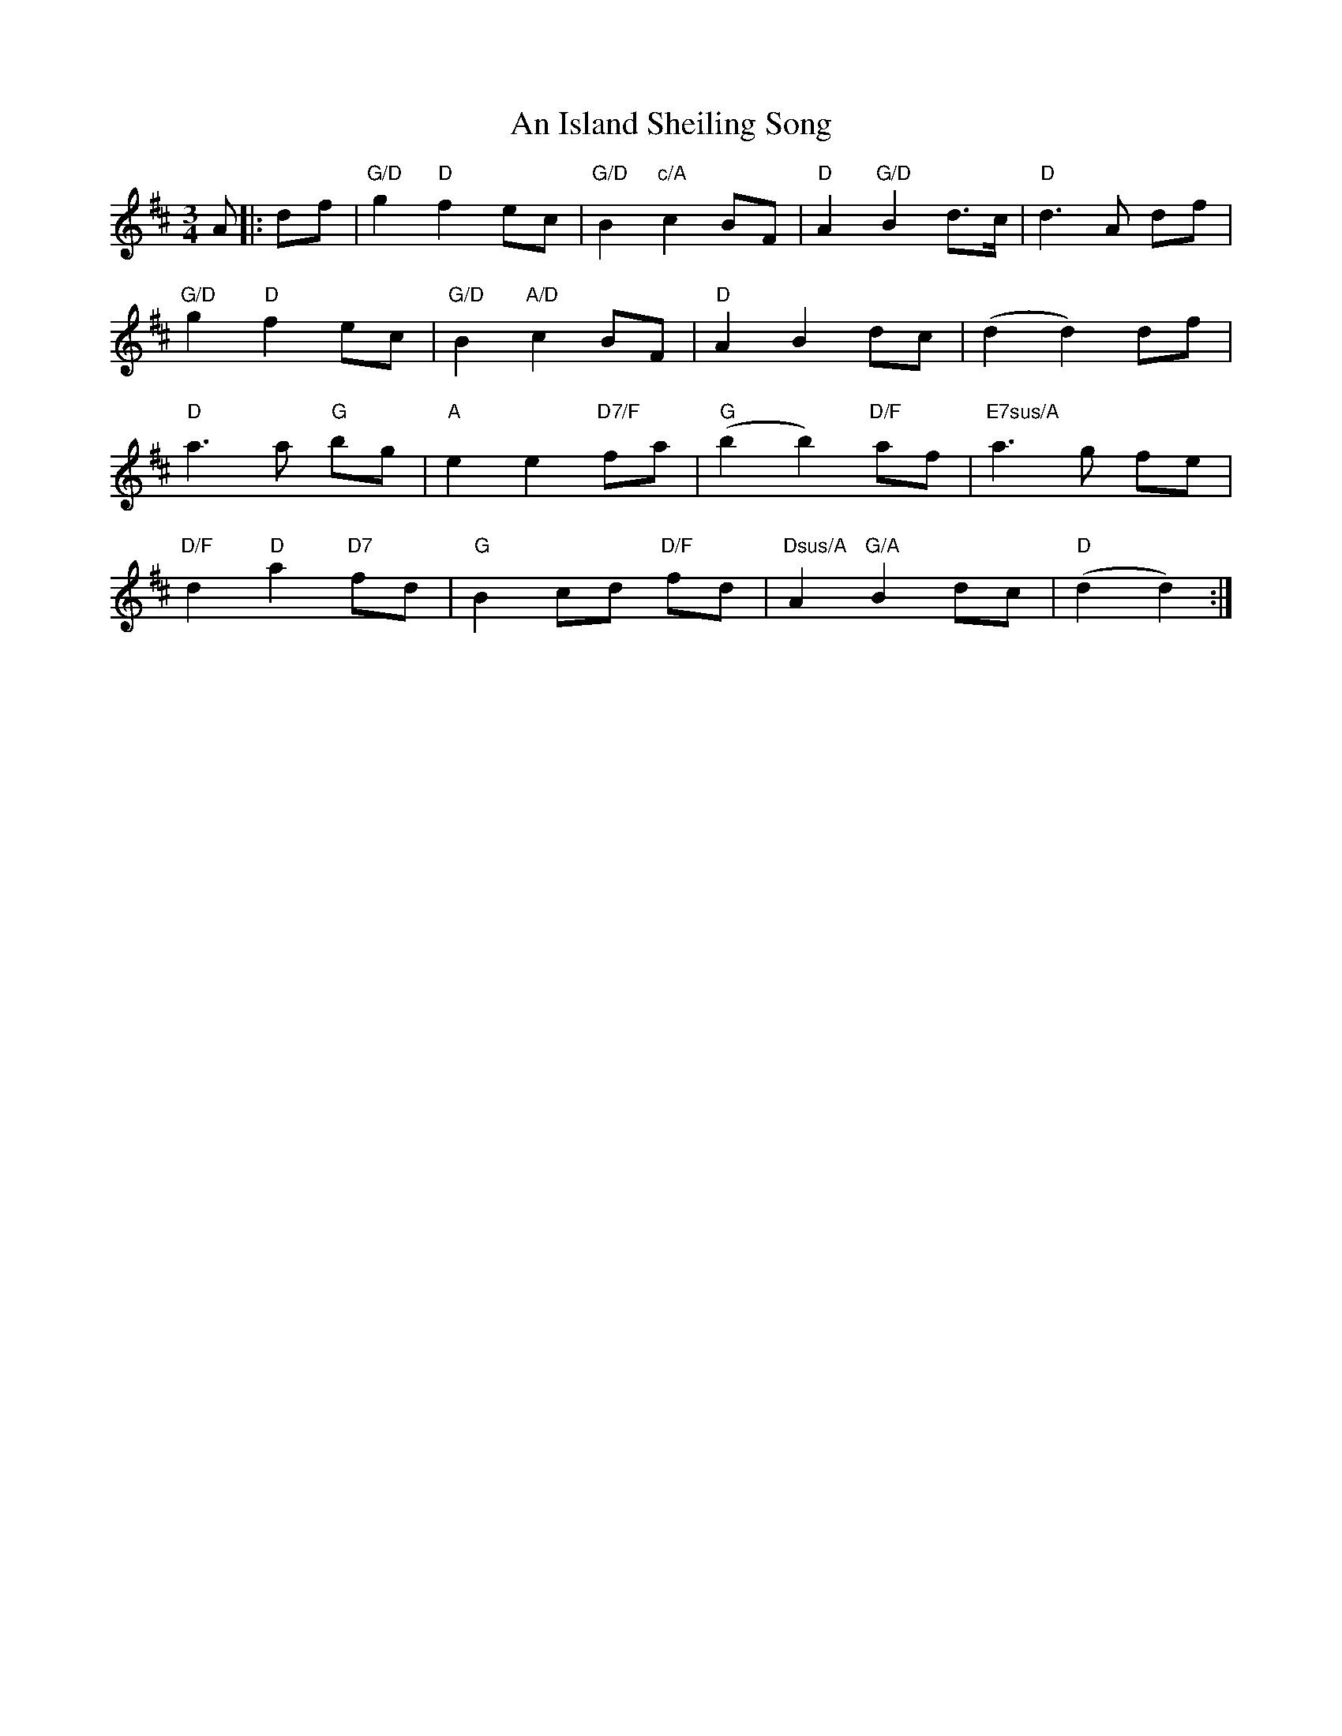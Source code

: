 X: 2
T: An Island Sheiling Song
Z: JACKB
S: https://thesession.org/tunes/7601#setting23141
R: waltz
M: 3/4
L: 1/8
K: Dmaj
A|:df |"G/D" g2 "D"f2 ec | "G/D"B2 "c/A"c2 BF | "D"A2 "G/D"B2 d>c | "D"d3A df |
"G/D"g2 "D"f2 ec | "G/D"B2 "A/D"c2 BF | "D"A2 B2 dc | (d2 d2) df |
"D"a3a "G"bg | "A"e2 e2 "D7/F"fa | "G"(b2 b2) "D/F"af | "E7sus/A"a3g fe |
"D/F"d2 "D"a2 "D7"fd | "G"B2 cd "D/F"fd | "Dsus/A"A2 "G/A"B2 dc | "D"(d2 d2) :|
